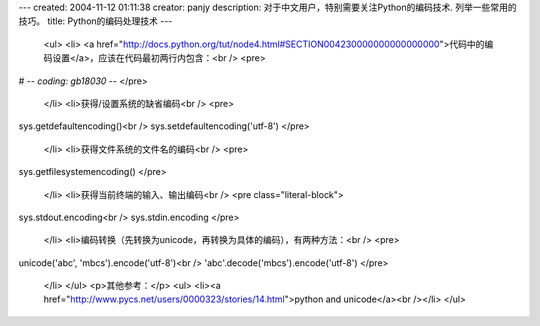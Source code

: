 ---
created: 2004-11-12 01:11:38
creator: panjy
description: 对于中文用户，特别需要关注Python的编码技术. 列举一些常用的技巧。
title: Python的编码处理技术
---

 <ul>
 <li>
 <a href="http://docs.python.org/tut/node4.html#SECTION004230000000000000000">代码中的编码设置</a>，应该在代码最初两行内包含：<br />
 <pre>
# -*- coding: gb18030 -*-
</pre>
 </li>
 <li>获得/设置系统的缺省编码<br />
 <pre>
sys.getdefaultencoding()<br />
sys.setdefaultencoding('utf-8')
</pre>
 </li>
 <li>获得文件系统的文件名的编码<br />
 <pre>
sys.getfilesystemencoding()
</pre>
 </li>
 <li>获得当前终端的输入、输出编码<br />
 <pre class="literal-block">
sys.stdout.encoding<br />
sys.stdin.encoding
</pre>
 </li>
 <li>编码转换（先转换为unicode，再转换为具体的编码），有两种方法：<br />
 <pre>
unicode('abc', 'mbcs').encode('utf-8')<br />
'abc'.decode('mbcs').encode('utf-8')
</pre>
 </li>
 </ul>
 <p>其他参考：</p>
 <ul>
 <li><a href="http://www.pycs.net/users/0000323/stories/14.html">python and
 unicode</a><br /></li>
 </ul>
